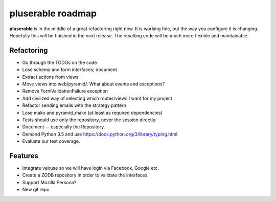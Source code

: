 ==================
pluserable roadmap
==================

**pluserable** is in the middle of a great refactoring right now. It is working
fine, but the way you configure it is changing. Hopefully this will be
finished in the next release. The resulting code will be much more
flexible and maintainable.


Refactoring
===========

- Go through the TODOs on the code
- Lose schema and form interfaces; document
- Extract actions from views
- Move views into web/pyramid/. What about events and exceptions?
- Remove FormValidationFailure exception
- Add civilized way of selecting which routes/views I want for my project
- Refactor sending emails with the strategy pattern
- Lose mako and pyramid_mako (at least as required dependencies)
- Tests should use only the repository, never the session directly.
- Document -- especially the Repository.
- Demand Python 3.5 and use https://docs.python.org/3/library/typing.html
- Evaluate our test coverage.


Features
========

- Integrate velruse so we will have login via Facebook, Google etc.
- Create a ZODB repository in order to validate the interfaces.
- Support Mozilla Persona?
- New git repo
